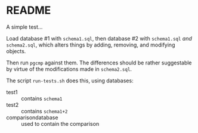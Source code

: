 * README

  A simple test...

  Load database #1 with ~schema1.sql~, then database #2 with
  ~schema1.sql~ /and/ ~schema2.sql~, which alters things by adding,
  removing, and modifying objects.

  Then run ~pgcmp~ against them.  The differences should be rather
  suggestable by virtue of the modifications made in ~schema2.sql~.

  The script ~run-tests.sh~ does this, using databases:
  - test1 :: contains ~schema1~
  - test2 :: contains ~schema1+2~
  - comparisondatabase :: used to contain the comparison
